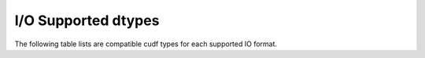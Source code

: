 I/O Supported dtypes
====================

The following table lists are compatible cudf types for each supported IO format.

.. rst-class:: io-supported-types-table
.. table::
    :widths: 15 10 10 10 10 10 10 10 10 10 10 10 10 10 10 10 10

    +-----------------------+--------+--------+--------+--------+--------+--------+--------+--------+--------+-----------------+--------+--------+--------+--------+
    |                       |       CSV       |      Parquet    |      JSON       |       ORC       |  AVRO  |       HDF       |       DLPack    |      Feather    |
    +-----------------------+--------+--------+--------+--------+--------+--------+--------+--------+--------+--------+--------+--------+--------+--------+--------+
    | Data Type             | Writer | Reader | Writer | Reader | Writer | Reader | Writer | Reader | Reader | Writer | Reader | Writer | Reader | Writer | Reader |
    +=======================+========+========+========+========+========+========+========+========+========+========+========+========+========+========+========+
    | int8                  | ✅     | ✅     | ✅     | ✅     | ✅     | ✅     | ✅     | ✅     | ✅     | ✅     | ✅     | ✅     | ✅     | ✅     | ✅     |
    +-----------------------+--------+--------+--------+--------+--------+--------+--------+--------+--------+--------+--------+--------+--------+--------+--------+
    | int16                 | ✅     | ✅     | ✅     | ✅     | ✅     | ✅     | ✅     | ✅     | ✅     | ✅     | ✅     | ✅     | ✅     | ✅     | ✅     |
    +-----------------------+--------+--------+--------+--------+--------+--------+--------+--------+--------+--------+--------+--------+--------+--------+--------+
    | int32                 | ✅     | ✅     | ✅     | ✅     | ✅     | ✅     | ✅     | ✅     | ✅     | ✅     | ✅     | ✅     | ✅     | ✅     | ✅     |
    +-----------------------+--------+--------+--------+--------+--------+--------+--------+--------+--------+--------+--------+--------+--------+--------+--------+
    | int64                 | ✅     | ✅     | ✅     | ✅     | ✅     | ✅     | ✅     | ✅     | ✅     | ✅     | ✅     | ✅     | ✅     | ✅     | ✅     |
    +-----------------------+--------+--------+--------+--------+--------+--------+--------+--------+--------+--------+--------+--------+--------+--------+--------+
    | uint8                 | ✅     | ✅     | ✅     | ✅     | ✅     | ✅     | ❌     | ✅     | ❌     | ✅     | ✅     | ✅     | ✅     | ✅     | ✅     |
    +-----------------------+--------+--------+--------+--------+--------+--------+--------+--------+--------+--------+--------+--------+--------+--------+--------+
    | uint16                | ✅     | ✅     | ✅     | ✅     | ✅     | ✅     | ❌     | ✅     | ❌     | ✅     | ✅     | ✅     | ✅     | ✅     | ✅     |
    +-----------------------+--------+--------+--------+--------+--------+--------+--------+--------+--------+--------+--------+--------+--------+--------+--------+
    | uint32                | ✅     | ✅     | ✅     | ✅     | ✅     | ✅     | ❌     | ✅     | ❌     | ✅     | ✅     | ✅     | ✅     | ✅     | ✅     |
    +-----------------------+--------+--------+--------+--------+--------+--------+--------+--------+--------+--------+--------+--------+--------+--------+--------+
    | uint64                | ✅     | ✅     | ✅     | ✅     | ✅     | ✅     | ❌     | ❌     | ❌     | ✅     | ✅     | ✅     | ✅     | ✅     | ✅     |
    +-----------------------+--------+--------+--------+--------+--------+--------+--------+--------+--------+--------+--------+--------+--------+--------+--------+
    | float32               | ✅     | ✅     | ✅     | ✅     | ✅     | ✅     | ✅     | ✅     | ✅     | ✅     | ✅     | ✅     | ✅     | ✅     | ✅     |
    +-----------------------+--------+--------+--------+--------+--------+--------+--------+--------+--------+--------+--------+--------+--------+--------+--------+
    | float64               | ✅     | ✅     | ✅     | ✅     | ✅     | ✅     | ✅     | ✅     | ✅     | ✅     | ✅     | ✅     | ✅     | ✅     | ✅     |
    +-----------------------+--------+--------+--------+--------+--------+--------+--------+--------+--------+--------+--------+--------+--------+--------+--------+
    | bool                  | ✅     | ✅     | ✅     | ✅     | ✅     | ✅     | ✅     | ✅     | ✅     | ✅     | ✅     | ✅     | ✅     | ✅     | ✅     |
    +-----------------------+--------+--------+--------+--------+--------+--------+--------+--------+--------+--------+--------+--------+--------+--------+--------+
    | str                   | ✅     | ✅     | ✅     | ✅     | ✅     | ✅     | ✅     | ✅     | ✅     | ✅     | ✅     | ❌     | ❌     | ✅     | ✅     |
    +-----------------------+--------+--------+--------+--------+--------+--------+--------+--------+--------+--------+--------+--------+--------+--------+--------+
    | category              | ✅     | ❌     | ❌     | ❌     | ✅     | ❌     | ✅     | ❌     | ❌     | ✅     | ✅     | ❌     | ❌     | ✅     | ✅     |
    +-----------------------+--------+--------+--------+--------+--------+--------+--------+--------+--------+--------+--------+--------+--------+--------+--------+
    | list                  | ❌     | ❌     | ✅     | ✅     | ✅     | ❌     | ❌     | ❌     | ❌     | ❌     | ❌     | ❌     | ❌     | ✅     | ✅     |
    +-----------------------+--------+--------+--------+--------+--------+--------+--------+--------+--------+--------+--------+--------+--------+--------+--------+
    | timedelta64[s]        | ✅     | ✅     | ✅     | ✅     | ✅     | ✅     | ❌     | ❌     | ❌     | ✅     | ✅     | ❌     | ❌     | ✅     | ✅     |
    +-----------------------+--------+--------+--------+--------+--------+--------+--------+--------+--------+--------+--------+--------+--------+--------+--------+
    | timedelta64[ms]       | ✅     | ✅     | ✅     | ✅     | ✅     | ✅     | ❌     | ❌     | ❌     | ✅     | ✅     | ❌     | ❌     | ✅     | ✅     |
    +-----------------------+--------+--------+--------+--------+--------+--------+--------+--------+--------+--------+--------+--------+--------+--------+--------+
    | timedelta64[us]       | ✅     | ✅     | ✅     | ✅     | ✅     | ✅     | ❌     | ❌     | ❌     | ✅     | ✅     | ❌     | ❌     | ✅     | ✅     |
    +-----------------------+--------+--------+--------+--------+--------+--------+--------+--------+--------+--------+--------+--------+--------+--------+--------+
    | timedelta64[ns]       | ✅     | ✅     | ✅     | ✅     | ✅     | ✅     | ❌     | ❌     | ❌     | ✅     | ✅     | ❌     | ❌     | ✅     | ✅     |
    +-----------------------+--------+--------+--------+--------+--------+--------+--------+--------+--------+--------+--------+--------+--------+--------+--------+
    | datetime64[s]         | ✅     | ✅     | ✅     | ✅     | ✅     | ✅     | ✅     | ✅     | ✅     | ✅     | ✅     | ❌     | ❌     | ✅     | ✅     |
    +-----------------------+--------+--------+--------+--------+--------+--------+--------+--------+--------+--------+--------+--------+--------+--------+--------+
    | datetime64[ms]        | ✅     | ✅     | ✅     | ✅     | ✅     | ✅     | ✅     | ✅     | ✅     | ✅     | ✅     | ❌     | ❌     | ✅     | ✅     |
    +-----------------------+--------+--------+--------+--------+--------+--------+--------+--------+--------+--------+--------+--------+--------+--------+--------+
    | datetime64[us]        | ✅     | ✅     | ✅     | ✅     | ✅     | ✅     | ✅     | ✅     | ✅     | ✅     | ✅     | ❌     | ❌     | ✅     | ✅     |
    +-----------------------+--------+--------+--------+--------+--------+--------+--------+--------+--------+--------+--------+--------+--------+--------+--------+
    | datetime64[ns]        | ✅     | ✅     | ✅     | ✅     | ✅     | ✅     | ✅     | ✅     | ✅     | ✅     | ✅     | ❌     | ❌     | ✅     | ✅     |
    +-----------------------+--------+--------+--------+--------+--------+--------+--------+--------+--------+--------+--------+--------+--------+--------+--------+

